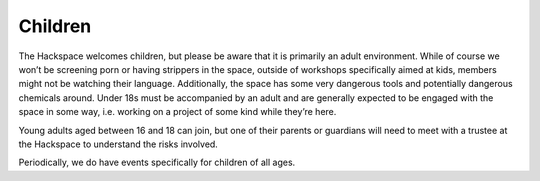 Children
========

The Hackspace welcomes children, but please be aware that it is primarily an adult environment. While of course we won’t be screening porn or having strippers in the space, outside of workshops specifically aimed at kids, members might not be watching their language. Additionally, the space has some very dangerous tools and potentially dangerous chemicals around. Under 18s must  be accompanied by an adult and are generally expected to be engaged with the space in some way, i.e. working on a project of some kind while they’re here.

Young adults aged between 16 and 18 can join, but one of their parents or guardians will need to meet with a trustee at the Hackspace to understand the risks involved.

Periodically, we do have events specifically for children of all ages.